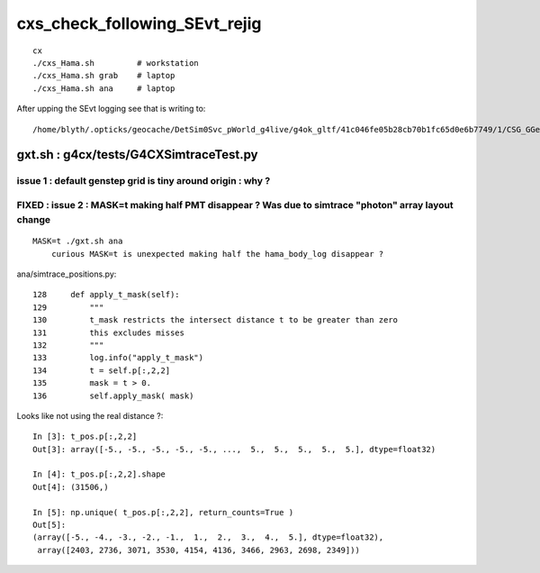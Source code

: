cxs_check_following_SEvt_rejig
=================================

::

    cx
    ./cxs_Hama.sh         # workstation
    ./cxs_Hama.sh grab    # laptop
    ./cxs_Hama.sh ana     # laptop


After upping the SEvt logging see that is writing to::

    /home/blyth/.opticks/geocache/DetSim0Svc_pWorld_g4live/g4ok_gltf/41c046fe05b28cb70b1fc65d0e6b7749/1/CSG_GGeo/CSGOptiXSimtraceTest



gxt.sh : g4cx/tests/G4CXSimtraceTest.py
-----------------------------------------

issue 1 : default genstep grid is tiny around origin : why ?
~~~~~~~~~~~~~~~~~~~~~~~~~~~~~~~~~~~~~~~~~~~~~~~~~~~~~~~~~~~~~~~~


FIXED : issue 2 : MASK=t making half PMT disappear ? Was due to simtrace "photon" array layout change
~~~~~~~~~~~~~~~~~~~~~~~~~~~~~~~~~~~~~~~~~~~~~~~~~~~~~~~~~~~~~~~~~~~~~~~~~~~~~~~~~~~~~~~~~~~~~~~~~~~~~~~~

::

   MASK=t ./gxt.sh ana
       curious MASK=t is unexpected making half the hama_body_log disappear ? 



ana/simtrace_positions.py::

    128     def apply_t_mask(self):
    129         """
    130         t_mask restricts the intersect distance t to be greater than zero
    131         this excludes misses 
    132         """
    133         log.info("apply_t_mask")
    134         t = self.p[:,2,2]
    135         mask = t > 0.
    136         self.apply_mask( mask)


Looks like not using the real distance ?::

    In [3]: t_pos.p[:,2,2]
    Out[3]: array([-5., -5., -5., -5., -5., ...,  5.,  5.,  5.,  5.,  5.], dtype=float32)

    In [4]: t_pos.p[:,2,2].shape
    Out[4]: (31506,)

    In [5]: np.unique( t_pos.p[:,2,2], return_counts=True )
    Out[5]: 
    (array([-5., -4., -3., -2., -1.,  1.,  2.,  3.,  4.,  5.], dtype=float32),
     array([2403, 2736, 3071, 3530, 4154, 4136, 3466, 2963, 2698, 2349]))




